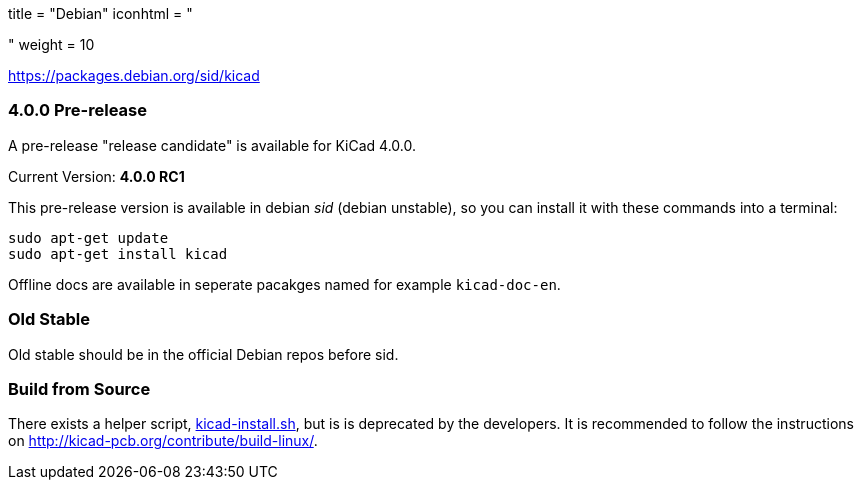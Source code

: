 +++
title = "Debian"
iconhtml = "<div class='fl-debian'></div>"
weight = 10
+++

https://packages.debian.org/sid/kicad

=== 4.0.0 Pre-release

A pre-release "release candidate" is available for KiCad 4.0.0.

Current Version: *4.0.0 RC1*

This pre-release version is available in debian _sid_ (debian unstable), so you can install it with these commands into a terminal:

[source,bash]
sudo apt-get update
sudo apt-get install kicad

Offline docs are available in seperate pacakges named for example `kicad-doc-en`.

=== Old Stable
Old stable should be in the official Debian repos before sid.

=== Build from Source
There exists a helper script, http://bazaar.launchpad.net/~kicad-product-committers/kicad/product/view/head:/scripts/kicad-install.sh[kicad-install.sh], but is is deprecated by the developers. It is recommended to follow the instructions on http://kicad-pcb.org/contribute/build-linux/.
